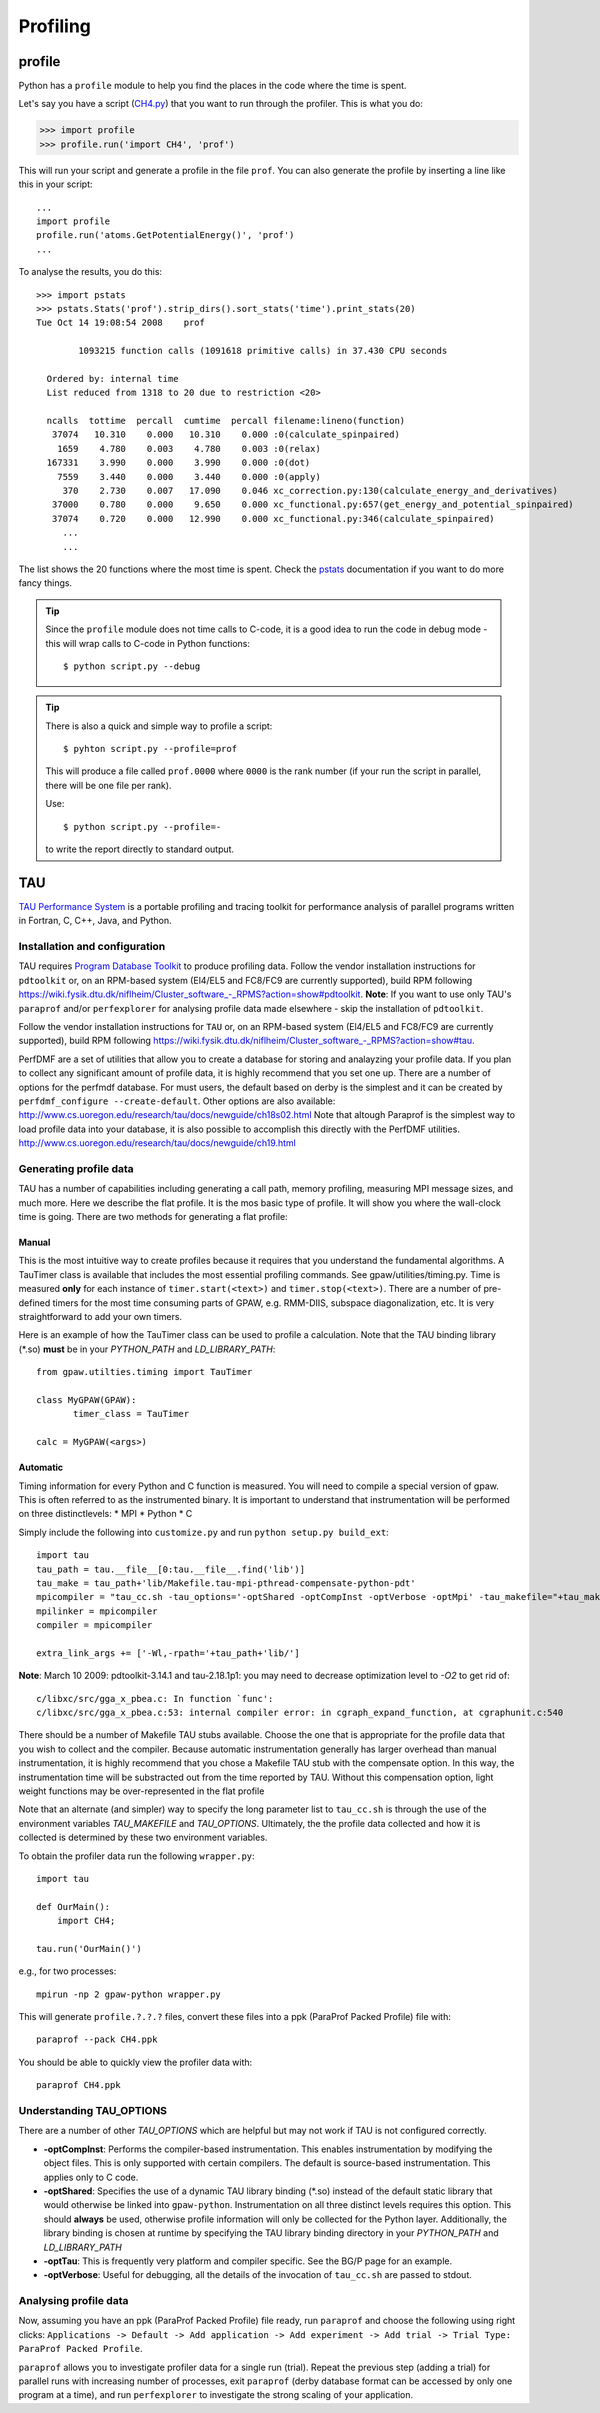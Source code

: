 .. _profiling:

=========
Profiling
=========

profile
=======

Python has a ``profile`` module to help you find the places in the
code where the time is spent.

Let's say you have a script
(`CH4.py <https://svn.fysik.dtu.dk/projects/gpaw/trunk/test/CH4.py>`_)
that you want to run through the profiler.  This is what you do:

>>> import profile
>>> profile.run('import CH4', 'prof')

This will run your script and generate a profile in the file ``prof``.
You can also generate the profile by inserting a line like this in
your script::

  ...
  import profile
  profile.run('atoms.GetPotentialEnergy()', 'prof')
  ...

To analyse the results, you do this::

 >>> import pstats
 >>> pstats.Stats('prof').strip_dirs().sort_stats('time').print_stats(20)
 Tue Oct 14 19:08:54 2008    prof

         1093215 function calls (1091618 primitive calls) in 37.430 CPU seconds

   Ordered by: internal time
   List reduced from 1318 to 20 due to restriction <20>

   ncalls  tottime  percall  cumtime  percall filename:lineno(function)
    37074   10.310    0.000   10.310    0.000 :0(calculate_spinpaired)
     1659    4.780    0.003    4.780    0.003 :0(relax)
   167331    3.990    0.000    3.990    0.000 :0(dot)
     7559    3.440    0.000    3.440    0.000 :0(apply)
      370    2.730    0.007   17.090    0.046 xc_correction.py:130(calculate_energy_and_derivatives)
    37000    0.780    0.000    9.650    0.000 xc_functional.py:657(get_energy_and_potential_spinpaired)
    37074    0.720    0.000   12.990    0.000 xc_functional.py:346(calculate_spinpaired)
      ...
      ...

The list shows the 20 functions where the most time is spent.  Check
the pstats_ documentation if you want to do more fancy things.

.. _pstats: http://docs.python.org/lib/module-profile.html


.. tip::

   Since the ``profile`` module does not time calls to C-code, it
   is a good idea to run the code in debug mode - this will wrap
   calls to C-code in Python functions::

     $ python script.py --debug

.. tip::

   There is also a quick and simple way to profile a script::

     $ pyhton script.py --profile=prof

   This will produce a file called ``prof.0000`` where ``0000`` is the
   rank number (if your run the script in parallel, there will be one
   file per rank).

   Use::

     $ python script.py --profile=-

   to write the report directly to standard output.




TAU
===

`TAU Performance System <http://www.cs.uoregon.edu/research/tau/>`_
is a portable profiling and tracing toolkit for performance analysis
of parallel programs written in Fortran, C, C++, Java, and Python.


Installation and configuration
------------------------------

TAU requires `Program Database Toolkit
<http://www.cs.uoregon.edu/research/pdt/>`_ to produce profiling
data. Follow the vendor installation instructions for ``pdtoolkit``
or, on an RPM-based system (El4/EL5 and FC8/FC9 are currently
supported), build RPM following
`<https://wiki.fysik.dtu.dk/niflheim/Cluster_software_-_RPMS?action=show#pdtoolkit>`_. **Note**:
If you want to use only TAU's ``paraprof`` and/or ``perfexplorer`` for
analysing profile data made elsewhere - skip the installation of
``pdtoolkit``.

Follow the vendor installation instructions for ``TAU`` or, on an RPM-based
system (El4/EL5 and FC8/FC9 are currently supported), build RPM following
`<https://wiki.fysik.dtu.dk/niflheim/Cluster_software_-_RPMS?action=show#tau>`_.

PerfDMF are a set of utilities that allow you to create a database for storing and analayzing your profile data. If you plan to collect any significant amount of profile data, it is highly recommend that you set one up. There are a number of options for the perfmdf database. For must users, the default based on derby is the simplest and it can be created by ``perfdmf_configure --create-default``. Other options are
also available:
`<http://www.cs.uoregon.edu/research/tau/docs/newguide/ch18s02.html>`_
Note that altough Paraprof is the simplest way to load profile data into your database,
it is also possible to accomplish this directly with the PerfDMF utilities.
`<http://www.cs.uoregon.edu/research/tau/docs/newguide/ch19.html>`_

Generating profile data
------------------------
TAU has a number of capabilities including generating a call path, memory profiling, measuring MPI message sizes, and much more. Here we describe the flat profile. It
is the mos basic type of profile. It will show you where the wall-clock time is going. There are two methods for generating a flat profile:

Manual
^^^^^^^^^^
This is the most intuitive way to create profiles because it requires that you understand the fundamental algorithms. A TauTimer class is available that includes the most essential profiling commands. See gpaw/utilities/timing.py. Time is measured  **only** for each instance of ``timer.start(<text>)`` and ``timer.stop(<text>)``. There are a number of pre-defined timers for the most time consuming parts of GPAW, e.g. RMM-DIIS, subspace diagonalization, etc. It is very straightforward to add your own timers.

Here is an example of how the TauTimer class can be used to profile a calculation. Note that the TAU binding library (\*.so) **must** be in your *PYTHON_PATH* and *LD_LIBRARY_PATH*::

  from gpaw.utilties.timing import TauTimer

  class MyGPAW(GPAW):
         timer_class = TauTimer

  calc = MyGPAW(<args>)


Automatic
^^^^^^^^^^^^
Timing information for every Python and C function is measured. You will need to compile a special version of gpaw. This is often referred to as the instrumented binary. It is important to understand that instrumentation will be performed on three distinctlevels:
* MPI
* Python
* C

Simply include the following into ``customize.py`` and run ``python setup.py build_ext``::

  import tau
  tau_path = tau.__file__[0:tau.__file__.find('lib')]
  tau_make = tau_path+'lib/Makefile.tau-mpi-pthread-compensate-python-pdt'
  mpicompiler = "tau_cc.sh -tau_options='-optShared -optCompInst -optVerbose -optMpi' -tau_makefile="+tau_make
  mpilinker = mpicompiler
  compiler = mpicompiler

  extra_link_args += ['-Wl,-rpath='+tau_path+'lib/']

**Note**: March 10 2009: pdtoolkit-3.14.1 and tau-2.18.1p1: you may need to decrease optimization level to `-O2` to get rid of::

  c/libxc/src/gga_x_pbea.c: In function `func':
  c/libxc/src/gga_x_pbea.c:53: internal compiler error: in cgraph_expand_function, at cgraphunit.c:540

There should be a number of Makefile TAU stubs available. Choose the one that is appropriate for the profile data that you wish to collect and the compiler. Because automatic instrumentation generally has larger overhead than manual instrumentation, it is highly recommend that you chose a  Makefile TAU stub with the compensate option. In this way, the instrumentation time will be substracted out from the time reported by TAU. Without this compensation option, light weight functions may be over-represented in the flat profile

Note that an alternate (and simpler) way to specify the long parameter list to ``tau_cc.sh`` is through the use of the environment variables *TAU_MAKEFILE* and *TAU_OPTIONS*. Ultimately, the the profile data collected and how it is collected is determined by these two environment variables.
 
To obtain the profiler data run the following ``wrapper.py``::

  import tau

  def OurMain():
      import CH4;

  tau.run('OurMain()')

e.g., for two processes::

  mpirun -np 2 gpaw-python wrapper.py

This will generate ``profile.?.?.?`` files, convert
these files into a ppk (ParaProf Packed Profile) file with::

  paraprof --pack CH4.ppk

You should be able to quickly view the profiler data with::

  paraprof CH4.ppk

Understanding TAU_OPTIONS
---------------------------
There are a number of other *TAU_OPTIONS* which are helpful but
may not work if TAU is not configured correctly.

* **-optCompInst**: Performs the compiler-based instrumentation. This enables instrumentation by modifying the object files. This is only supported with certain compilers. The default is source-based instrumentation. This applies only to C code.
* **-optShared**: Specifies the use of a dynamic TAU library binding (\*.so) instead of the default static library that would otherwise be linked into ``gpaw-python``. Instrumentation on all three distinct levels requires this option. This should **always** be used, otherwise profile information will only be collected for the Python layer. Additionally,  the library binding is chosen at runtime by specifying the TAU library binding directory in your *PYTHON_PATH* and *LD_LIBRARY_PATH*
* **-optTau**: This is frequently very platform and compiler specific. See the BG/P page for an example.
* **-optVerbose**: Useful for debugging, all the details of the invocation of ``tau_cc.sh`` are passed to stdout.

Analysing profile data
-----------------------

Now, assuming you have an ppk (ParaProf Packed Profile) file ready,
run ``paraprof`` and choose the following using right clicks:
``Applications -> Default -> Add application -> Add experiment -> Add
trial -> Trial Type: ParaProf Packed Profile``.

``paraprof`` allows you to investigate profiler data for a single run (trial).
Repeat the previous step (adding a trial) for parallel runs
with increasing number of processes, exit ``paraprof`` (derby database
format can be accessed by only one program at a time), and run
``perfexplorer`` to investigate the strong scaling of your application.
